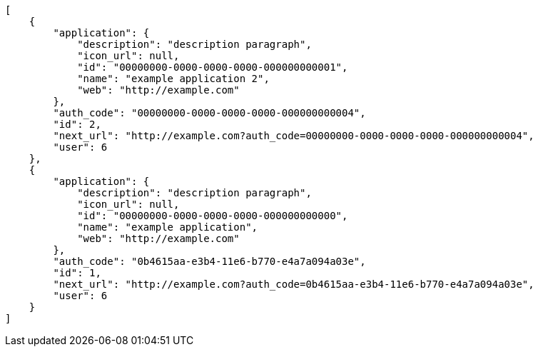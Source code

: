 [source,json]
----
[
    {
        "application": {
            "description": "description paragraph",
            "icon_url": null,
            "id": "00000000-0000-0000-0000-000000000001",
            "name": "example application 2",
            "web": "http://example.com"
        },
        "auth_code": "00000000-0000-0000-0000-000000000004",
        "id": 2,
        "next_url": "http://example.com?auth_code=00000000-0000-0000-0000-000000000004",
        "user": 6
    },
    {
        "application": {
            "description": "description paragraph",
            "icon_url": null,
            "id": "00000000-0000-0000-0000-000000000000",
            "name": "example application",
            "web": "http://example.com"
        },
        "auth_code": "0b4615aa-e3b4-11e6-b770-e4a7a094a03e",
        "id": 1,
        "next_url": "http://example.com?auth_code=0b4615aa-e3b4-11e6-b770-e4a7a094a03e",
        "user": 6
    }
]
----
